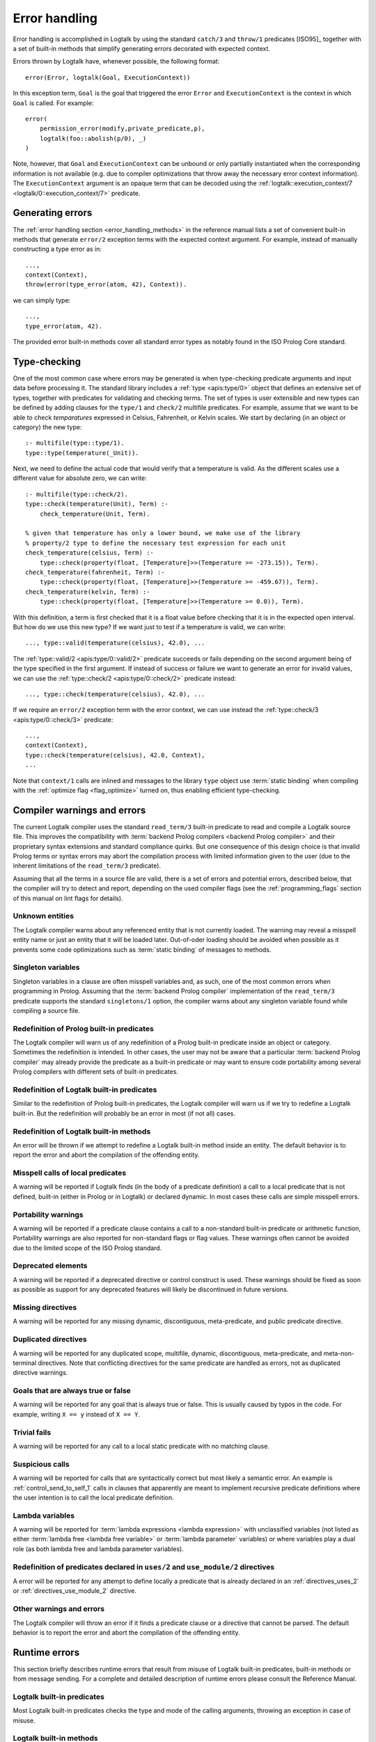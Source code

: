 ..
   This file is part of Logtalk <https://logtalk.org/>  
   Copyright 1998-2019 Paulo Moura <pmoura@logtalk.org>

   Licensed under the Apache License, Version 2.0 (the "License");
   you may not use this file except in compliance with the License.
   You may obtain a copy of the License at

       http://www.apache.org/licenses/LICENSE-2.0

   Unless required by applicable law or agreed to in writing, software
   distributed under the License is distributed on an "AS IS" BASIS,
   WITHOUT WARRANTIES OR CONDITIONS OF ANY KIND, either express or implied.
   See the License for the specific language governing permissions and
   limitations under the License.


.. _errors_errors:

Error handling
==============

Error handling is accomplished in Logtalk by using the standard ``catch/3``
and ``throw/1`` predicates [ISO95]_ together with a set of built-in methods
that simplify generating errors decorated with expected context.

Errors thrown by Logtalk have, whenever possible, the following format:

::

   error(Error, logtalk(Goal, ExecutionContext))

In this exception term, ``Goal`` is the goal that triggered the error
``Error`` and ``ExecutionContext`` is the context in which ``Goal`` is
called. For example:

::

   error(
       permission_error(modify,private_predicate,p),
       logtalk(foo::abolish(p/0), _)
   )

Note, however, that ``Goal`` and ``ExecutionContext`` can be unbound or only
partially instantiated when the corresponding information is not available
(e.g. due to compiler optimizations that throw away the necessary error context
information). The ``ExecutionContext`` argument is an opaque term that
can be decoded using the
:ref:`logtalk::execution_context/7 <logtalk/0::execution_context/7>` predicate.

Generating errors
-----------------

The :ref:`error handling section <error_handling_methods>` in the reference
manual lists a set of convenient built-in methods that generate ``error/2``
exception terms with the expected context argument. For example, instead of
manually constructing a type error as in:

::

   ...,
   context(Context),
   throw(error(type_error(atom, 42), Context)).

we can simply type:

::

   ...,
   type_error(atom, 42).

The provided error built-in methods cover all standard error types as notably
found in the ISO Prolog Core standard.

Type-checking
-------------

One of the most common case where errors may be generated is when
type-checking predicate arguments and input data before processing it.
The standard library includes a :ref:`type <apis:type/0>` object that 
defines an extensive set of types, together with predicates for validating
and checking terms. The set of types is user extensible and new types can
be defined by adding clauses for the ``type/1`` and ``check/2`` multifile
predicates. For example, assume that we want to be able to check
*temparatures* expressed in Celsius, Fahrenheit, or Kelvin scales. We
start by declaring (in an object or category) the new type:

::

   :- multifile(type::type/1).
   type::type(temperature(_Unit)).

Next, we need to define the actual code that would verify that a temperature
is valid. As the different scales use a different value for absolute zero,
we can write:

::

   :- multifile(type::check/2).
   type::check(temperature(Unit), Term) :-
       check_temperature(Unit, Term).

   % given that temperature has only a lower bound, we make use of the library
   % property/2 type to define the necessary test expression for each unit
   check_temperature(celsius, Term) :-
       type::check(property(float, [Temperature]>>(Temperature >= -273.15)), Term).
   check_temperature(fahrenheit, Term) :-
       type::check(property(float, [Temperature]>>(Temperature >= -459.67)), Term).
   check_temperature(kelvin, Term) :-
       type::check(property(float, [Temperature]>>(Temperature >= 0.0)), Term).

With this definition, a term is first checked that it is a float value before
checking that it is in the expected open interval. But how do we use this new
type? If we want just to test if a temperature is valid, we can write:

::

   ..., type::valid(temperature(celsius), 42.0), ...

The :ref:`type::valid/2 <apis:type/0::valid/2>` predicate succeeds or fails
depending on the second argument being of the type specified in the first
argument. If instead of success or failure we want to generate an error for
invalid values, we can use the :ref:`type::check/2 <apis:type/0::check/2>`
predicate instead:

::

   ..., type::check(temperature(celsius), 42.0), ...

If we require an ``error/2`` exception term with the error context, we can
use instead the :ref:`type::check/3 <apis:type/0::check/3>` predicate:

::

   ...,
   context(Context),
   type::check(temperature(celsius), 42.0, Context),
   ...

Note that ``context/1`` calls are inlined and messages to the library
``type`` object use :term:`static binding` when compiling with the
:ref:`optimize flag <flag_optimize>` turned on, thus enabling efficient
type-checking.

Compiler warnings and errors
----------------------------

The current Logtalk compiler uses the standard ``read_term/3`` built-in
predicate to read and compile a Logtalk source file. This improves the
compatibility with :term:`backend Prolog compilers <backend Prolog compiler>`
and their proprietary syntax extensions and standard compliance quirks. But one
consequence of this design choice is that invalid Prolog terms or syntax errors
may abort the compilation process with limited information given to the user
(due to the inherent limitations of the ``read_term/3`` predicate).

Assuming that all the terms in a source file are valid, there is a set of
errors and potential errors, described below, that the compiler will try
to detect and report, depending on the used compiler flags (see the
:ref:`programming_flags` section of this manual on lint flags for details).

.. _errors_unknown:

Unknown entities
~~~~~~~~~~~~~~~~

The Logtalk compiler warns about any referenced entity that is not
currently loaded. The warning may reveal a misspell entity name or just
an entity that it will be loaded later. Out-of-oder loading should be
avoided when possible as it prevents some code optimizations such as
:term:`static binding` of messages to methods.

.. _errors_singletons:

Singleton variables
~~~~~~~~~~~~~~~~~~~

Singleton variables in a clause are often misspell variables and, as
such, one of the most common errors when programming in Prolog.
Assuming that the :term:`backend Prolog compiler` implementation of the
``read_term/3`` predicate supports the standard ``singletons/1``
option, the compiler warns about any singleton variable found while
compiling a source file.

.. _errors_prolog:

Redefinition of Prolog built-in predicates
~~~~~~~~~~~~~~~~~~~~~~~~~~~~~~~~~~~~~~~~~~

The Logtalk compiler will warn us of any redefinition of a Prolog
built-in predicate inside an object or category. Sometimes the redefinition
is intended. In other cases, the user may not be aware that a particular
:term:`backend Prolog compiler` may already provide the predicate
as a built-in predicate or may want to ensure code portability among
several Prolog compilers with different sets of built-in predicates.

.. _errors_redefinion_predicates:

Redefinition of Logtalk built-in predicates
~~~~~~~~~~~~~~~~~~~~~~~~~~~~~~~~~~~~~~~~~~~

Similar to the redefinition of Prolog built-in predicates, the Logtalk
compiler will warn us if we try to redefine a Logtalk built-in. But the
redefinition will probably be an error in most (if not all) cases.

.. _errors_redefinion_methods:

Redefinition of Logtalk built-in methods
~~~~~~~~~~~~~~~~~~~~~~~~~~~~~~~~~~~~~~~~

An error will be thrown if we attempt to redefine a Logtalk built-in
method inside an entity. The default behavior is to report the error and
abort the compilation of the offending entity.

.. _errors_misspell:

Misspell calls of local predicates
~~~~~~~~~~~~~~~~~~~~~~~~~~~~~~~~~~

A warning will be reported if Logtalk finds (in the body of a predicate
definition) a call to a local predicate that is not defined, built-in
(either in Prolog or in Logtalk) or declared dynamic. In most cases
these calls are simple misspell errors.

.. _errors_portability:

Portability warnings
~~~~~~~~~~~~~~~~~~~~

A warning will be reported if a predicate clause contains a call to a
non-standard built-in predicate or arithmetic function, Portability
warnings are also reported for non-standard flags or flag values. These
warnings often cannot be avoided due to the limited scope of the ISO
Prolog standard.

.. _errors_deprecated:

Deprecated elements
~~~~~~~~~~~~~~~~~~~

A warning will be reported if a deprecated directive or control
construct is used. These warnings should be fixed as soon as possible
as support for any deprecated features will likely be discontinued in
future versions.

.. _errors_missing_directives:

Missing directives
~~~~~~~~~~~~~~~~~~

A warning will be reported for any missing dynamic, discontiguous,
meta-predicate, and public predicate directive.

.. _errors_duplicated_directives:

Duplicated directives
~~~~~~~~~~~~~~~~~~~~~

A warning will be reported for any duplicated scope, multifile, dynamic,
discontiguous, meta-predicate, and meta-non-terminal directives. Note
that conflicting directives for the same predicate are handled as
errors, not as duplicated directive warnings.

.. _errors_always_true_or_false_goals:

Goals that are always true or false
~~~~~~~~~~~~~~~~~~~~~~~~~~~~~~~~~~~

A warning will be reported for any goal that is always true or false.
This is usually caused by typos in the code. For example, writing
``X == y`` instead of ``X == Y``.

.. _errors_trivial_fails:

Trivial fails
~~~~~~~~~~~~~

A warning will be reported for any call to a local static predicate with
no matching clause.

.. _errors_suspicious_calls:

Suspicious calls
~~~~~~~~~~~~~~~~

A warning will be reported for calls that are syntactically correct but most
likely a semantic error. An example is :ref:`control_send_to_self_1` calls in
clauses that apparently are meant to implement recursive predicate definitions
where the user intention is to call the local predicate definition.

.. _errors_lambda_variables:

Lambda variables
~~~~~~~~~~~~~~~~

A warning will be reported for :term:`lambda expressions <lambda expression>`
with unclassified variables (not listed as either :term:`lambda free <lambda free variable>`
or :term:`lambda parameter` variables) or where variables play a dual role
(as both lambda free and lambda parameter variables).

.. _errors_predicate_redefinition:

Redefinition of predicates declared in ``uses/2`` and ``use_module/2`` directives
~~~~~~~~~~~~~~~~~~~~~~~~~~~~~~~~~~~~~~~~~~~~~~~~~~~~~~~~~~~~~~~~~~~~~~~~~~~~~~~~~

A error will be reported for any attempt to define locally a predicate
that is already declared in an :ref:`directives_uses_2` or
:ref:`directives_use_module_2` directive.

.. _errors_others:

Other warnings and errors
~~~~~~~~~~~~~~~~~~~~~~~~~

The Logtalk compiler will throw an error if it finds a predicate clause
or a directive that cannot be parsed. The default behavior is to report
the error and abort the compilation of the offending entity.

.. _errors_runtime:

Runtime errors
--------------

This section briefly describes runtime errors that result from misuse of
Logtalk built-in predicates, built-in methods or from message sending.
For a complete and detailed description of runtime errors please consult
the Reference Manual.

.. _errors_predicates:

Logtalk built-in predicates
~~~~~~~~~~~~~~~~~~~~~~~~~~~

Most Logtalk built-in predicates checks the type and mode of the calling
arguments, throwing an exception in case of misuse.

.. _errors_methods:

Logtalk built-in methods
~~~~~~~~~~~~~~~~~~~~~~~~

Most Logtalk built-in method checks the type and mode of the calling
arguments, throwing an exception in case of misuse.

.. _errors_sending:

Message sending
~~~~~~~~~~~~~~~

The message sending mechanisms always check if the receiver of a message
is a defined object and if the message corresponds to a declared
predicate within the scope of the sender. The built-in protocol
:ref:`forwarding <apis:forwarding/0>` declares a predicate,
:ref:`methods_forward_1`, which is automatically called (if defined) by
the runtime for any message that the receiving object does not understand.
The usual definition for this error handler is to delegate or forward the
message to another object that might be able to answer it:

::

   forward(Message) :-
       % forward the message while preserving the sender
       [Object::Message].

If preserving the original sender is not required, this definition can
be simplified to:

::

   forward(Message) :-
       Object::Message.

More sophisticated definitions are, of course, possible.
